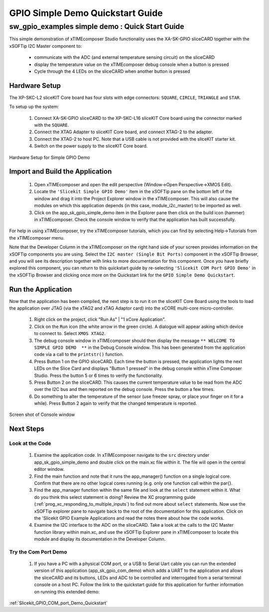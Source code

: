 GPIO Simple Demo Quickstart Guide
=================================

.. _Slicekit_GPIO_Simple_Demo_Quickstart:

sw_gpio_examples simple demo : Quick Start Guide
------------------------------------------------

This simple demonstration of xTIMEcomposer Studio functionality uses the XA-SK-GPIO sliceCARD together with the xSOFTip I2C Master component to:

   * communicate with the ADC (and external temperature sensing circuit) on the sliceCARD
   * display the temperature value on the xTIMEcomposer debug console when a button is pressed
   * Cycle through the 4 LEDs on the sliceCARD when another button is pressed

Hardware Setup
++++++++++++++

The XP-SKC-L2 sliceKIT Core board has four slots with edge connectors: ``SQUARE``, ``CIRCLE``, ``TRIANGLE`` and ``STAR``. 

To setup up the system:

   #. Connect XA-SK-GPIO sliceCARD to the XP-SKC-L16 sliceKIT Core board using the connector marked with the ``SQUARE``.
   #. Connect the XTAG Adapter to sliceKIT Core board, and connect XTAG-2 to the adapter. 
   #. Connect the XTAG-2 to host PC. Note that a USB cable is not provided with the sliceKIT starter kit.
   #. Switch on the power supply to the sliceKIT Core board.

.. figure:: images/hardware_setup.png
   :align: center

   Hardware Setup for Simple GPIO Demo
   
	
Import and Build the Application
++++++++++++++++++++++++++++++++

   #. Open xTIMEcomposer and open the edit perspective (Window->Open Perspective->XMOS Edit).
   #. Locate the ``'Slicekit Simple GPIO Demo'`` item in the xSOFTip pane on the bottom left of the window and drag it into the Project Explorer window in the xTIMEcomposer. This will also cause the modules on which this application depends (in this case, module_i2c_master) to be imported as well. 
   #. Click on the app_sk_gpio_simple_demo item in the Explorer pane then click on the build icon (hammer) in xTIMEcomposer. Check the console window to verify that the application has built successfully.

For help in using xTIMEcomposer, try the xTIMEcomposer tutorials, which you can find by selecting Help->Tutorials from the xTIMEcomposer menu.

Note that the Developer Column in the xTIMEcomposer on the right hand side of your screen provides information on the xSOFTip components you are using. Select the ``I2C master (Single Bit Ports)``  component in the xSOFTip Browser, and you will see its description together with links to more documentation for this component. Once you have briefly explored this component, you can return to this quickstart guide by re-selecting  ``'Slicekit COM Port GPIO Demo'`` in the xSOFTip Browser and clicking once more on the Quickstart  link for the ``GPIO Simple Demo Quickstart``.
    

Run the Application
+++++++++++++++++++

Now that the application has been compiled, the next step is to run it on the sliceKIT Core Board using the tools to load the application over JTAG (via the xTAG2 and xTAG Adaptor card) into the xCORE multi-core micro-controller.

   #. Right click on the project, click "Run As" | "1 xCore Application". 
   #. Click on the ``Run`` icon (the white arrow in the green circle). A dialogue will appear asking which device to connect to. Select ``XMOS XTAG2``. 
   #. The debug console window in xTIMEcomposer should then display the message ``** WELCOME TO SIMPLE GPIO DEMO  **`` in the Debug Console window. This has been generated from the application code via a call to the ``printstr()`` function. 
   #. Press Button 1 on the GPIO sliceCARD. Each time the button is pressed, the application lights the next LEDs on the Slice Card and displays "Button 1 pressed" in the debug console within xTime Composer Studio. Press the button 5 or 6 times to verify the functionality.
   #. Press Button 2 on the sliceCARD. This causes the current temperature value to be read from the ADC over the I2C bus and then reported on the debug console. Press the button a few times. 
   #. Do something to alter the temperature of the sensor (use freezer spray, or place your finger on it for a while). Press Button 2 again to verify that the changed temperature is reported.

.. figure:: images/Console.png
   :align: center

   Screen shot of Console window
    
Next Steps
++++++++++

Look at the Code
................

   #. Examine the application code. In xTIMEcomposer navigate to the ``src`` directory under app_sk_gpio_simple_demo and double click on the main.xc file within it. The file will open in the central editor window.
   #. Find the main function and note that it runs the app_manager() function on a single logical core. Confirm that there are no other logical cores running (e.g. only one function call within the par{}.
   #. Find the app_manager function within the same file and look at the ``select`` statement within it. What do you think this select statement is doing? Review the XC programming guide (:ref:`prog_xc_responding_to_multiple_inputs`) to find out more about ``select`` statements. Now use the xSOFTip explorer pane to navigate back to the root of the documentation for this application. Click on the 'Slicekit GPIO Example Applications and read the notes there about how the code works.
   #. Examine the I2C interface to the ADC on the sliceCARD. Take a look at the calls to the I2C Master function library within main.xc, and use the xSOFTip Explorer pane in xTIMEcomposer to locate this module and display its documentation in the Developer Column.

Try the Com Port Demo
.....................

   #. If you have a PC with a physical COM port, or a USB to Serial Uart cable you can run the extended version of this application (app_sk_gpio_com_demo) which adds a UART to the application and allows the sliceCARD and its buttons, LEDs and ADC to be controlled and interrogated from a serial terminal console on a host PC. Follow the link to the quickstart guide for this application for further information on running this extended demo:

:ref:`Slicekit_GPIO_COM_port_Demo_Quickstart`
   

